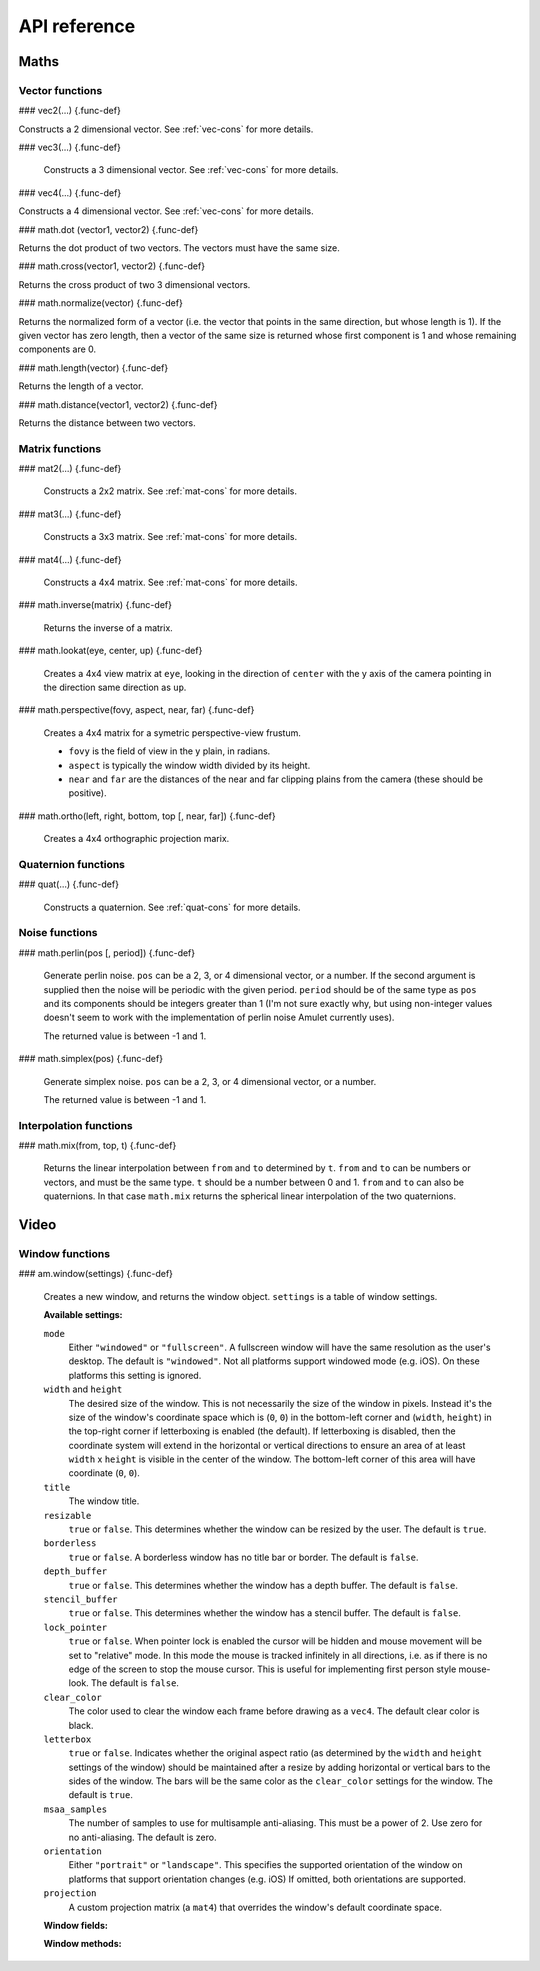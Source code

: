 .. _api-ref:

API reference
=============

Maths
-----

Vector functions
~~~~~~~~~~~~~~~~

### vec2(...) {.func-def}

Constructs a 2 dimensional vector. See :ref:`vec-cons` for more details.

### vec3(...) {.func-def}

    Constructs a 3 dimensional vector. See :ref:`vec-cons` for more details.

### vec4(...) {.func-def}

Constructs a 4 dimensional vector. See :ref:`vec-cons` for more details.

### math.dot (vector1, vector2) {.func-def}

Returns the dot product of two vectors. The vectors must have the same
size.

### math.cross(vector1, vector2) {.func-def}

Returns the cross product of two 3 dimensional vectors.

### math.normalize(vector) {.func-def}

Returns the normalized form of a vector (i.e. the vector that points
in the same direction, but whose length is 1). If the given vector has
zero length, then a vector of the same size is returned whose first
component is 1 and whose remaining components are 0.

### math.length(vector) {.func-def}

Returns the length of a vector.

### math.distance(vector1, vector2) {.func-def}

Returns the distance between two vectors.

Matrix functions
~~~~~~~~~~~~~~~~

### mat2(...) {.func-def}

    Constructs a 2x2 matrix. See :ref:`mat-cons` for more details.

### mat3(...) {.func-def}

    Constructs a 3x3 matrix. See :ref:`mat-cons` for more details.

### mat4(...) {.func-def}

    Constructs a 4x4 matrix. See :ref:`mat-cons` for more details.

### math.inverse(matrix) {.func-def}

    Returns the inverse of a matrix.

### math.lookat(eye, center, up) {.func-def}

    Creates a 4x4 view matrix at ``eye``, looking in the direction of
    ``center`` with the y axis of the camera pointing in the direction same
    direction as ``up``.

### math.perspective(fovy, aspect, near, far) {.func-def}

    Creates a 4x4 matrix for a symetric perspective-view frustum.

    -  ``fovy`` is the field of view in the y plain, in radians.
    -  ``aspect`` is typically the window width divided by its height.
    -  ``near`` and ``far`` are the distances of the near and far clipping plains from the camera (these should be positive).

### math.ortho(left, right, bottom, top [, near, far]) {.func-def}

    Creates a 4x4 orthographic projection marix.

Quaternion functions
~~~~~~~~~~~~~~~~~~~~

### quat(...) {.func-def}

    Constructs a quaternion. See :ref:`quat-cons` for more details.

Noise functions
~~~~~~~~~~~~~~~

### math.perlin(pos [, period]) {.func-def}

    Generate perlin noise. ``pos`` can be a 2, 3, or 4 dimensional vector, or a number.
    If the second argument is supplied then the noise will be periodic with the given
    period. ``period`` should be of the same type as ``pos`` and its components should
    be integers greater than 1 (I'm not sure exactly why, but using non-integer
    values doesn't seem to work with the implementation of perlin noise Amulet currently
    uses).

    The returned value is between -1 and 1.

### math.simplex(pos) {.func-def}

    Generate simplex noise. ``pos`` can be a 2, 3, or 4 dimensional vector, or a number.

    The returned value is between -1 and 1.

Interpolation functions
~~~~~~~~~~~~~~~~~~~~~~~

### math.mix(from, top, t) {.func-def}

    Returns the linear interpolation between ``from`` and ``to`` determined by ``t``.
    ``from`` and ``to`` can be numbers or vectors, and must be the same
    type. ``t`` should be a number between 0 and 1.
    ``from`` and ``to`` can also be quaternions. In that case ``math.mix``
    returns the spherical linear interpolation of the two quaternions.

Video
-----

Window functions
~~~~~~~~~~~~~~~~

### am.window(settings) {.func-def}

    Creates a new window, and returns the window object.
    ``settings`` is a table of window settings.

    **Available settings:**

    ``mode``
        Either ``"windowed"`` or ``"fullscreen"``.
        A fullscreen window will have the same resolution as the
        user's desktop.
        The default is ``"windowed"``.
        Not all platforms support windowed mode (e.g. iOS). On these
        platforms this setting is ignored.

    ``width`` and ``height``
        The desired size of the window. This is not necessarily the
        size of the window in pixels. Instead it's the size of
        the window's coordinate space which is (``0``, ``0``) in the
        bottom-left corner and (``width``, ``height``) in the
        top-right corner if letterboxing is enabled (the default).
        If letterboxing
        is disabled, then the coordinate system will extend
        in the horizontal or vertical directions to
        ensure an area of at least ``width`` x ``height`` is
        visible in the center of the window.
        The bottom-left corner of this area will have coordinate
        (``0``, ``0``).

    ``title``
        The window title.

    ``resizable``
        ``true`` or ``false``. This determines whether the window
        can be resized by the user. The default is ``true``.

    ``borderless``
        ``true`` or ``false``. A borderless window has no title bar
        or border. The default is ``false``.

    ``depth_buffer``
        ``true`` or ``false``. This determines whether the window
        has a depth buffer. The default is ``false``.

    ``stencil_buffer``
        ``true`` or ``false``. This determines whether the window
        has a stencil buffer. The default is ``false``.

    ``lock_pointer``
        ``true`` or ``false``. 
        When pointer lock is enabled the cursor will be hidden and mouse
        movement will be set to "relative" mode. In this mode the mouse is
        tracked infinitely in all directions, i.e. as
        if there is no edge of the screen to stop the mouse cursor.
        This is useful for implementing first person style mouse-look.
        The default is ``false``.

    ``clear_color``
        The color used to clear the window each frame before drawing
        as a ``vec4``. The default clear color is black.

    ``letterbox``
        ``true`` or ``false``. Indicates whether the original
        aspect ratio (as determined by the ``width`` and ``height`` settings
        of the window) should be maintained after a resize by adding
        horizontal or vertical bars to the sides of the window.
        The bars will be the same color as the ``clear_color`` settings for the
        window.
        The default is ``true``.

    ``msaa_samples``
        The number of samples to use for multisample anti-aliasing.
        This must be a power of 2. Use zero for no anti-aliasing.
        The default is zero.

    ``orientation``
        Either ``"portrait"`` or ``"landscape"``.
        This specifies the supported orientation of the
        window on platforms that support orientation changes (e.g. iOS)
        If omitted, both orientations are supported.

    ``projection``
        A custom projection matrix (a ``mat4``) that overrides the
        window's default coordinate space.

    **Window fields:**

    ..  object:: window.left

        The x coordinate of the left edge of the 
        window in the window's default coordinate space. This will always be 0 if
        ``letterbox`` is enabled, but can be negative if ``letterbox``
        is disabled.

        Readonly.

    ..  object:: window.right

        The x coordinate of the right edge of the window, in the window's
        default coordinate space.

        Readonly.

    ..  object:: window.bottom

        The y coordinate of the bottom edge of the window, in the window's
        default coordinate space.  This will always be 0 if ``letterbox`` is
        enabled, but can be negative if ``letterbox`` is disabled.

        Readonly.

    ..  object:: window.top

        The y coordinate of the top edge of the window, in the window's
        default coordinate space.
    
        Readonly.

    ..  object:: window.width
        
        The width of the window in the window's default coordinate space.
        This will always be equal to the ``width`` setting supplied
        when the window was created if the ``letterbox`` setting is
        enabled. Otherwise it may be larger, but it will never be
        smaller than the ``width`` setting.
        
        Readonly.

    ..  object:: window.height

        The height of the window in the window's default coordinate space.
        This will always be equal to the ``height`` setting supplied
        when the window was created if the ``letterbox`` setting is
        enabled. Otherwise it may be larger, but it will never be
        smaller than the ``height`` setting.
        
        Readonly.

    ..  object:: window.pixel_width

        The width of the window in pixels.
        
        Readonly.

    ..  object:: window.pixel_height

        The height of the window in pixels
        
        Readonly.

    ..  object:: window.mode

        ``"fullscreen"`` or ``"windowed"``.
        
        Updatable.

    ..  object:: window.clear_color

        The color to use to clear the window each frame (a ``vec4``).
        
        Updatable.

    ..  object:: window.letterbox

        The window's letterbox setting (see above).
        
        Updatable.

    ..  object:: window.lock_pointer

        Determines whether the mouse pointer is locked to the window.
        If the pointer is locked it is hidden and movement is tracked
        in "relative" mode as if the screen has no edges.

        Updatable.

    ..  object:: window.scene

        The scene node currently attached to the window.
        This scene will be rendered to the window each frame.

        Updatable.

    ..  object:: window.projection

        A custom projection matrix (a ``mat4``). This overrides
        the windows's default coordinate space.
        Set it to nil to use the default coordinate space.

        Updatable.

    **Window methods:**

    ..  function:: window:resized()

        Returns true if the window's size changed since the last frame.

    ..  function:: window:close()

        Closes the window and quits the application if this was
        the only window.

    ..  function:: window:mouse_position()

        Returns the position of the mouse cursor, as a ``vec2``,
        in the window's coordinate system.

    ..  function:: window:mouse_position_norm()

        Returns the position of the mouse cursor in normalized device coordinates,
        as a ``vec2``.

    ..  function:: window:mouse_pixel_position()

        Returns the position of the mouse cursor in pixels where the bottom left
        corner of the window has coordinate (0, 0), as a ``vec2``.

    ..  function:: window:mouse_position_norm()

        Returns the position of the mouse cursor in normalized device coordinates,
        as a ``vec2``.

    ..  function:: window:mouse_delta()

        Returns the change in mouse position since the last frame, in
        the window's coordinate system (a ``vec2``).

    ..  function:: window:mouse_delta_norm()

        Returns the change in mouse position since the last frame, in
        normalized device coordinates (a ``vec2``).

    ..  function:: window:mouse_pixel_delta()

        Returns the change in mouse position since the last frame, in
        pixels (a ``vec2``).

    ..  function:: window:mouse_down(button)

        Returns true if the given button was being pressed
        at the start of the frame. ``button`` may be ``"left"``,
        ``"right"`` or ``"middle"``.

    ..  function:: window:mouse_pressed(button)

        Returns the number of times the given mouse button was
        pressed since the last frame, except if the button was
        not pressed, in which case ``nil`` is returned.
        ``button`` may be ``"left"``, ``"right"`` or ``"middle"``.

    ..  function:: window:mouse_released(button)

        Returns the number of times the given mouse button was
        released since the last frame, except if the button was
        not released, in which case ``nil`` is returned.
        ``button`` may be ``"left"``, ``"right"`` or ``"middle"``.

    ..  function:: window:mouse_wheel()

        Returns the mouse scroll wheel position (a ``vec2``).

    ..  function:: window:mouse_wheel_delta()

        Returns the change in mouse scroll wheel position since the
        last frame (a ``vec2``).
